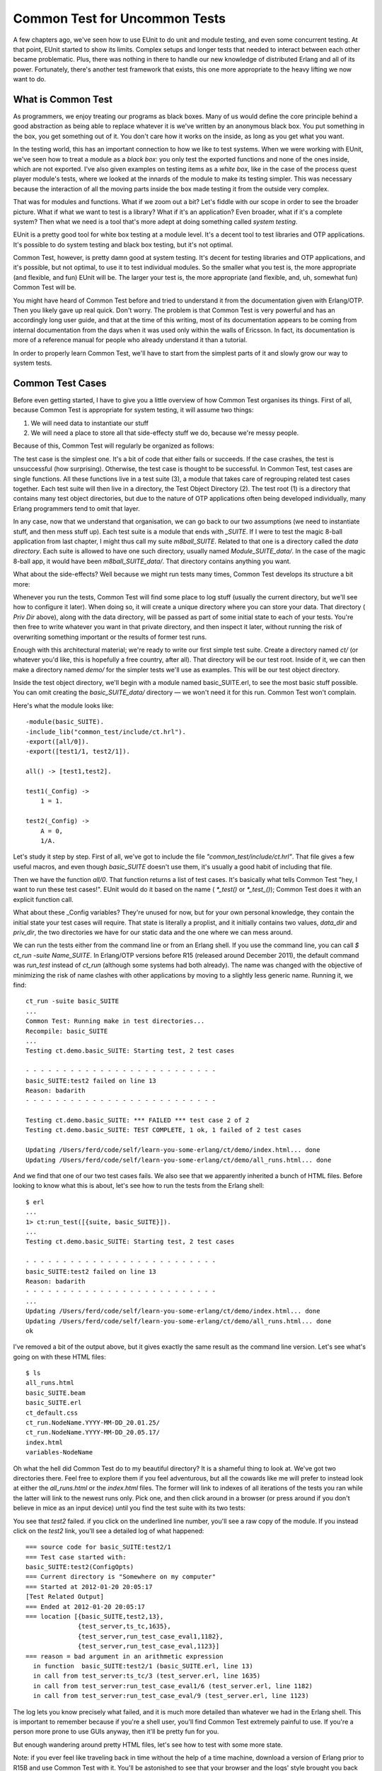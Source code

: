 


Common Test for Uncommon Tests
------------------------------

A few chapters ago, we've seen how to use EUnit to do unit and module
testing, and even some concurrent testing. At that point, EUnit
started to show its limits. Complex setups and longer tests that
needed to interact between each other became problematic. Plus, there
was nothing in there to handle our new knowledge of distributed Erlang
and all of its power. Fortunately, there's another test framework that
exists, this one more appropriate to the heavy lifting we now want to
do.



What is Common Test
~~~~~~~~~~~~~~~~~~~

As programmers, we enjoy treating our programs as black boxes. Many of
us would define the core principle behind a good abstraction as being
able to replace whatever it is we've written by an anonymous black
box. You put something in the box, you get something out of it. You
don't care how it works on the inside, as long as you get what you
want.

In the testing world, this has an important connection to how we like
to test systems. When we were working with EUnit, we've seen how to
treat a module as a *black box*: you only test the exported functions
and none of the ones inside, which are not exported. I've also given
examples on testing items as a *white box*, like in the case of the
process quest player module's tests, where we looked at the innards of
the module to make its testing simpler. This was necessary because the
interaction of all the moving parts inside the box made testing it
from the outside very complex.

That was for modules and functions. What if we zoom out a bit? Let's
fiddle with our scope in order to see the broader picture. What if
what we want to test is a library? What if it's an application? Even
broader, what if it's a complete system? Then what we need is a tool
that's more adept at doing something called *system testing*.

EUnit is a pretty good tool for white box testing at a module level.
It's a decent tool to test libraries and OTP applications. It's
possible to do system testing and black box testing, but it's not
optimal.

Common Test, however, is pretty damn good at system testing. It's
decent for testing libraries and OTP applications, and it's possible,
but not optimal, to use it to test individual modules. So the smaller
what you test is, the more appropriate (and flexible, and fun) EUnit
will be. The larger your test is, the more appropriate (and flexible,
and, uh, somewhat fun) Common Test will be.

You might have heard of Common Test before and tried to understand it
from the documentation given with Erlang/OTP. Then you likely gave up
real quick. Don't worry. The problem is that Common Test is very
powerful and has an accordingly long user guide, and that at the time
of this writing, most of its documentation appears to be coming from
internal documentation from the days when it was used only within the
walls of Ericsson. In fact, its documentation is more of a reference
manual for people who already understand it than a tutorial.

In order to properly learn Common Test, we'll have to start from the
simplest parts of it and slowly grow our way to system tests.



Common Test Cases
~~~~~~~~~~~~~~~~~

Before even getting started, I have to give you a little overview of
how Common Test organises its things. First of all, because Common
Test is appropriate for system testing, it will assume two things:


#. We will need data to instantiate our stuff
#. We will need a place to store all that side-effecty stuff we do,
   because we're messy people.


Because of this, Common Test will regularly be organized as follows:

The test case is the simplest one. It's a bit of code that either
fails or succeeds. If the case crashes, the test is unsuccessful (how
surprising). Otherwise, the test case is thought to be successful. In
Common Test, test cases are single functions. All these functions live
in a test suite (3), a module that takes care of regrouping related
test cases together. Each test suite will then live in a directory,
the Test Object Directory (2). The test root (1) is a directory that
contains many test object directories, but due to the nature of OTP
applications often being developed individually, many Erlang
programmers tend to omit that layer.

In any case, now that we understand that organisation, we can go back
to our two assumptions (we need to instantiate stuff, and then mess
stuff up). Each test suite is a module that ends with `_SUITE`. If I
were to test the magic 8-ball application from last chapter, I might
thus call my suite `m8ball_SUITE`. Related to that one is a directory
called the *data directory*. Each suite is allowed to have one such
directory, usually named `Module_SUITE_data/`. In the case of the
magic 8-ball app, it would have been `m8ball_SUITE_data/`. That
directory contains anything you want.

What about the side-effects? Well because we might run tests many
times, Common Test develops its structure a bit more:

Whenever you run the tests, Common Test will find some place to log
stuff (usually the current directory, but we'll see how to configure
it later). When doing so, it will create a unique directory where you
can store your data. That directory ( *Priv Dir* above), along with
the data directory, will be passed as part of some initial state to
each of your tests. You're then free to write whatever you want in
that private directory, and then inspect it later, without running the
risk of overwriting something important or the results of former test
runs.

Enough with this architectural material; we're ready to write our
first simple test suite. Create a directory named `ct/` (or whatever
you'd like, this is hopefully a free country, after all). That
directory will be our test root. Inside of it, we can then make a
directory named `demo/` for the simpler tests we'll use as examples.
This will be our test object directory.

Inside the test object directory, we'll begin with a module named
basic_SUITE.erl, to see the most basic stuff possible. You can omit
creating the `basic_SUITE_data/` directory — we won't need it for this
run. Common Test won't complain.

Here's what the module looks like:


::

    
    -module(basic_SUITE).
    -include_lib("common_test/include/ct.hrl").
    -export([all/0]).
    -export([test1/1, test2/1]).
    
    all() -> [test1,test2].
    
    test1(_Config) ->
        1 = 1.
    
    test2(_Config) ->
        A = 0,
        1/A.


Let's study it step by step. First of all, we've got to include the
file `"common_test/include/ct.hrl"`. That file gives a few useful
macros, and even though `basic_SUITE` doesn't use them, it's usually a
good habit of including that file.

Then we have the function `all/0`. That function returns a list of
test cases. It's basically what tells Common Test "hey, I want to run
these test cases!". EUnit would do it based on the name ( `*_test()`
or `*_test_()`); Common Test does it with an explicit function call.

What about these _Config variables? They're unused for now, but for
your own personal knowledge, they contain the initial state your test
cases will require. That state is literally a proplist, and it
initially contains two values, `data_dir` and `priv_dir`, the two
directories we have for our static data and the one where we can mess
around.

We can run the tests either from the command line or from an Erlang
shell. If you use the command line, you can call `$ ct_run -suite
Name_SUITE`. In Erlang/OTP versions before R15 (released around
December 2011), the default command was `run_test` instead of `ct_run`
(although some systems had both already). The name was changed with
the objective of minimizing the risk of name clashes with other
applications by moving to a slightly less generic name. Running it, we
find:


::

    
    ct_run -suite basic_SUITE
    ...
    Common Test: Running make in test directories...
    Recompile: basic_SUITE
    ...
    Testing ct.demo.basic_SUITE: Starting test, 2 test cases
    
    - - - - - - - - - - - - - - - - - - - - - - - - - -
    basic_SUITE:test2 failed on line 13
    Reason: badarith
    - - - - - - - - - - - - - - - - - - - - - - - - - -
    
    Testing ct.demo.basic_SUITE: *** FAILED *** test case 2 of 2
    Testing ct.demo.basic_SUITE: TEST COMPLETE, 1 ok, 1 failed of 2 test cases
    
    Updating /Users/ferd/code/self/learn-you-some-erlang/ct/demo/index.html... done
    Updating /Users/ferd/code/self/learn-you-some-erlang/ct/demo/all_runs.html... done


And we find that one of our two test cases fails. We also see that we
apparently inherited a bunch of HTML files. Before looking to know
what this is about, let's see how to run the tests from the Erlang
shell:


::

    
    $ erl
    ...
    1> ct:run_test([{suite, basic_SUITE}]).
    ...
    Testing ct.demo.basic_SUITE: Starting test, 2 test cases
    
    - - - - - - - - - - - - - - - - - - - - - - - - - -
    basic_SUITE:test2 failed on line 13
    Reason: badarith
    - - - - - - - - - - - - - - - - - - - - - - - - - -
    ...
    Updating /Users/ferd/code/self/learn-you-some-erlang/ct/demo/index.html... done
    Updating /Users/ferd/code/self/learn-you-some-erlang/ct/demo/all_runs.html... done
    ok


I've removed a bit of the output above, but it gives exactly the same
result as the command line version. Let's see what's going on with
these HTML files:


::

    
    $ ls
    all_runs.html
    basic_SUITE.beam
    basic_SUITE.erl
    ct_default.css
    ct_run.NodeName.YYYY-MM-DD_20.01.25/
    ct_run.NodeName.YYYY-MM-DD_20.05.17/
    index.html
    variables-NodeName


Oh what the hell did Common Test do to my beautiful directory? It is a
shameful thing to look at. We've got two directories there. Feel free
to explore them if you feel adventurous, but all the cowards like me
will prefer to instead look at either the `all_runs.html` or the
`index.html` files. The former will link to indexes of all iterations
of the tests you ran while the latter will link to the newest runs
only. Pick one, and then click around in a browser (or press around if
you don't believe in mice as an input device) until you find the test
suite with its two tests:

You see that `test2` failed. if you click on the underlined line
number, you'll see a raw copy of the module. If you instead click on
the `test2` link, you'll see a detailed log of what happened:


::

    
    === source code for basic_SUITE:test2/1 
    === Test case started with:
    basic_SUITE:test2(ConfigOpts)
    === Current directory is "Somewhere on my computer"
    === Started at 2012-01-20 20:05:17
    [Test Related Output]
    === Ended at 2012-01-20 20:05:17
    === location [{basic_SUITE,test2,13},
                  {test_server,ts_tc,1635},
                  {test_server,run_test_case_eval1,1182},
                  {test_server,run_test_case_eval,1123}]
    === reason = bad argument in an arithmetic expression
      in function  basic_SUITE:test2/1 (basic_SUITE.erl, line 13)
      in call from test_server:ts_tc/3 (test_server.erl, line 1635)
      in call from test_server:run_test_case_eval1/6 (test_server.erl, line 1182)
      in call from test_server:run_test_case_eval/9 (test_server.erl, line 1123)


The log lets you know precisely what failed, and it is much more
detailed than whatever we had in the Erlang shell. This is important
to remember because if you're a shell user, you'll find Common Test
extremely painful to use. If you're a person more prone to use GUIs
anyway, then it'll be pretty fun for you.

But enough wandering around pretty HTML files, let's see how to test
with some more state.

Note: if you ever feel like traveling back in time without the help of
a time machine, download a version of Erlang prior to R15B and use
Common Test with it. You'll be astonished to see that your browser and
the logs' style brought you back into the late 1990s.



Testing With State
~~~~~~~~~~~~~~~~~~

If you have read the EUnit chapter (and haven't skipped around),
you'll remember that EUnit had these things called *fixtures*, where
we'd give a test case some special instantiation (setup) and teardown
code to be called before and after the case, respectively.

Common Test follows that concept. Instead of having EUnit-style
fixtures, it instead relies on two functions. The first is the setup
function, called `init_per_testcase/2` and the second one is the
teardown function, called `end_per_testcase/2`. To see how they're
used, create a new test suite called state_SUITE (still under the
`demo/` directory), add the following code:


::

    
    -module(state_SUITE).
    -include_lib("common_test/include/ct.hrl").
    
    -export([all/0, init_per_testcase/2, end_per_testcase/2]).
    -export([ets_tests/1]).
    
    all() -> [ets_tests].
    
    init_per_testcase(ets_tests, Config) ->
        TabId = ets:new(account, [ordered_set, public]),
        ets:insert(TabId, {andy, 2131}),
        ets:insert(TabId, {david, 12}),
        ets:insert(TabId, {steve, 12943752}),
        [{table,TabId} | Config].
    
    end_per_testcase(ets_tests, Config) ->
        ets:delete(?config(table, Config)).
    
    ets_tests(Config) ->
        TabId = ?config(table, Config),
        [{david, 12}] = ets:lookup(TabId, david),
        steve = ets:last(TabId),
        true = ets:insert(TabId, {zachary, 99}),
        zachary = ets:last(TabId).


This is a little normal ETS test checking a few `ordered_set`
concepts. What's interesting about it is the two new functions,
`init_per_testcase/2` and `end_per_testcase/2`. Both functions need to
be exported in order to be called. If they're exported, the functions
are going to be called for *all* test cases in a module. You can
separate them based on the arguments. The first one is the name of the
test case (as an atom), and the second one is the Config proplist that
you can modify.

Note: to read from Config , rather than using `proplists:get_value/2`,
the Common test include file has a `?config(Key, List)` macro that
returns the value matching the given key. The macro is in fact a
wrapper around `proplists:get_value/2` and is documented as such, so
you know you can deal with Config as a proplist without worrying about
it ever breaking.

As an example, if I had tests `a`, `b`, and `c` and only wanted a
setup and teardown function for the first two tests, my init function
might look like this:


::

    
    init_per_testcase(a, Config) ->
        [{some_key, 124} | Config];
    init_per_testcase(b, Config) ->
        [{other_key, duck} | Config];
    init_per_testcase(_, Config) ->
        %% ignore for all other cases
        Config.


And similarly for the `end_per_testcase/2` function.

Looking back at `state_SUITE`, you can see the test case, but what's
interesting to note is how I instantiate the ETS table. I specify no
heir, and yet, the tests run without a problem after the init function
is done.

You'll remember that we've seen, in the `ETS chapter`_, that ETS
tables are usually owned by the process that started them. In this
case, we leave the table as it is. If you run the tests, you'll see
the suite succeeds.

What we can infer from this is that the `init_per_testcase` and
`end_per_testcase` functions run in the same process as the test case
itself. You can thus safely do things like set links, start tables and
whatnot without worrying about different processes breaking your
things. What about errors in the test case? Fortunately, crashing in
your test case won't stop Common Test from cleaning up and calling the
`end_per_testcase` function, with the exception of `kill` exit
signals.

We're now pretty much equal to EUnit with Common Test, at least in
terms of flexibility, if not more. Although we haven't got all the
nice assertion macros, we have fancier reports, similar fixtures, and
that private directory where we can write stuff from scratch. What
more do we want?

Note: if you end up feeling like outputting stuff to help you debug
things or just show progress in your tests, you'll quickly find out
that `io:format/1-2` prints only in the HTML logs but not the Erlang
shell. If you want to do both (with free time stamps included), use
the function `ct:pal/1-2`. It works like `io:format/1-2`, but prints
to both the shell and logs.



Test Groups
~~~~~~~~~~~

Right now, our test structure within a suite might look at best like
this:

What if we have many test cases with similar needs in term of some
init functions, but some different parts in them? Well, the easy way
to do it is to copy/paste and modify, but this will be a real pain to
maintain.

Moreover, what if what we want to do with many tests is to run them in
parallel or in random order instead of one after the other? Then
there's no easy way to do that based on what we've seen so far. This
was pretty much the same kind of problem that could limit our use of
EUnit, too.

To solve these issues, we've got something called test groups. Common
Test test groups allow us to regroup some tests hierarchically. Even
more, they can regroup some groups within other groups:

To make this work, we need to be able to declare the groups. The way
to do it is to add a group function to declare all of them:


::

    
    groups() -> ListOfGroups.


Well, there's a `groups()` function. Here's what ListOfGroups should
be:


::

    
    [{GroupName, GroupProperties, GroupMembers}]


And more in detail, here's what this could look like:


::

    
    [{test_case_street_gang,
      [],
      [simple_case, more_complex_case]}].


That's a tiny test case street gang. Here's a more complex one:


::

    
    [{test_case_street_gang,
      [shuffle, sequence],
      [simple_case, more_complex_case,
       emotionally_complex_case,
       {group, name_of_another_test_group}]}].


That one specifies two properties, `shuffle` and `sequence`. We'll see
what they mean soon. The example also shows a group including another
group. This assumes that the group function might be a bit like this:


::

    
    groups() ->
        [{test_case_street_gang,
          [shuffle, sequence],
          [simple_case, more_complex_case, emotionally_complex_case,
           {group, name_of_another_test_group}]},
         {name_of_another_test_group,
          [],
          [case1, case2, case3]}].


What you can do is also define the group inline within another group:


::

    
    [{test_case_street_gang,
      [shuffle, sequence],
      [simple_case, more_complex_case,
       emotionally_complex_case,
       {name_of_another_test_group,
        [],
        [case1, case2, case3]}
      ]}].


That's getting a bit complex, right? Read them carefully, it should be
simpler with time. In any case, nested groups are not a mandatory
thing and you can avoid them if you find them confusing.

But wait, how do you use such a group? Well, by putting them in the
`all/0` function:


::

    
    all() -> [some_case, {group, test_case_street_gang}, other_case].


And that way, Common Test will be able to know whether it needs to run
a test case or not.

I've quickly skipped over the group properties. We've seen `shuffle`,
`sequence` and an empty list. Here's what they stand for:

:empty list / no option: The test cases in the group are run one after
  the other. If a test fails, the others after it in the list are run.
:shuffle: Runs the test in a random order. The random seed (the
  initialization value) used for the sequence will be printed in the
  HTML logs, of the form `{A,B,C}`. If a particular sequence of tests
  fails and you want to reproduce it, use that seed in the HTML logs and
  change the `shuffle` option to instead be `{shuffle, {A,B,C}}`. That
  way you can reproduce random runs in their precise order if you ever
  need to.
:parallel: The tests are run in different processes. Be careful
  because if you forget to export the `init_per_group` and
  `end_per_group` functions, Common Test will silently ignore this
  option.
:sequence: Doesn't necessarily mean that the tests are run in order,
  but rather that if a test fails in the group's list, then all the
  other subsequent tests are skipped. This option can be combined with
  `shuffle` if you want any random test failing to stop the ones after.
:{repeat, Times}: Repeats the group Times times. You could thus run
  the whole test case sequence in parallel 9 times by using the group
  properties `[parallel, {repeat, 9}]`. Times can also have the value
  `forever`, although 'forever' is a bit of a lie as it can't defeat
  concepts such as hardware failure or heat death of the Universe
  (ahem).
:{repeat_until_any_fail, N}: Runs all the tests until one of them
  fails or they have been run N times. N can also be `forever`.
:{repeat_until_all_fail, N}: Same as above, but the tests may run
  until all cases fail.
:{repeat_until_any_succeed, N}: Same as before, except the tests may
  run until at least one case succeeds.
:{repeat_until_all_succeed, N}: I think you can guess this one by
  yourself now, but just in case, it's the same as before except that
  the test cases may run until they all succeed.


Well, that's something. Honestly, that's quite a bit of content for
test groups and I feel an example would be appropriate here.



The Meeting Room
~~~~~~~~~~~~~~~~

To first use test groups, we'll create a meeting room booking module.


::

    
    -module(meeting).
    -export([rent_projector/1, use_chairs/1, book_room/1,
             get_all_bookings/0, start/0, stop/0]).
    -record(bookings, {projector, room, chairs}).
    
    start() ->
        Pid = spawn(fun() -> loop(#bookings{}) end),
        register(?MODULE, Pid).
    
    stop() ->
        ?MODULE ! stop.
    
    rent_projector(Group) ->
        ?MODULE ! {projector, Group}.
    
    book_room(Group) ->
        ?MODULE ! {room, Group}.
    
    use_chairs(Group) ->
        ?MODULE ! {chairs, Group}.


These basic functions will call a central registry process. They'll do
things like allowing us to book the room, rent a projector, and put
dibs on chairs. For the sake of the exercise, we're in a large
organization with one hell of a corporate structure. Because of this,
there are three different people responsible for the projector, the
room and the chairs, but one central registry. As such, you can't book
all items at once, but must do it by sending three different messages.

To know who booked what, we can send a message to the registry in
order to get all the values:


::

    
    get_all_bookings() ->
        Ref = make_ref(),
        ?MODULE ! {self(), Ref, get_bookings},
        receive
            {Ref, Reply} ->
                Reply
        end.


The registry itself looks like this:


::

    
    loop(B = #bookings{}) ->
        receive
            stop -> ok;
            {From, Ref, get_bookings} ->
                From ! {Ref, [{room, B#bookings.room},
                              {chairs, B#bookings.chairs},
                              {projector, B#bookings.projector}]},
                loop(B);
            {room, Group} ->
                loop(B#bookings{room=Group});
            {chairs, Group} ->
                loop(B#bookings{chairs=Group});
            {projector, Group} ->
                loop(B#bookings{projector=Group})
        end.


And that's it. To book everything for a successful meeting, we'd need
to successively call:


::

    
    1> c(meeting).
    {ok,meeting}
    2> meeting:start().
    true
    3> meeting:book_room(erlang_group).
    {room,erlang_group}
    4> meeting:rent_projector(erlang_group).
    {projector,erlang_group}
    5> meeting:use_chairs(erlang_group).
    {chairs,erlang_group}
    6> meeting:get_all_bookings().
    [{room,erlang_group},
     {chairs,erlang_group},
     {projector,erlang_group}]


Great. This does seem wrong, though. You've possibly got this
lingering feeling that things could go wrong. In many cases, if we
make the three calls fast enough, we should obtain everything we want
from the room without a problem. If two people do it at once and there
are short pauses between the calls, it seems possible that two (or
more) groups might try to rent the same equipment at once.

Oh no! Suddenly, the programmers might end up having the projector,
while the board of directors has the room, and the human resources
department managed to rent all chairs at once. All resources are tied
up, but nobody can do anything useful!

We won't worry about fixing that problem. Instead we'll work on trying
to demonstrate that it's present with a Common Test suite.

The suite, named meeting_SUITE.erl, will be based on the simple idea
of trying to provoke a race condition that will mess up with the
registration. We'll thus have three test cases, each representing a
group. Carla will represent women, Mark will represent men, and a dog
will represent a group of animals that somehow decided it wanted to
hold a meeting with human-made tools:


::

    
    -module(meeting_SUITE).
    -include_lib("common_test/include/ct.hrl").
    
    ...
    
    carla(_Config) ->
        meeting:book_room(women),
        timer:sleep(10),
        meeting:rent_projector(women),
        timer:sleep(10),
        meeting:use_chairs(women).
    
    mark(_Config) ->
        meeting:rent_projector(men),
        timer:sleep(10),
        meeting:use_chairs(men),
        timer:sleep(10),
        meeting:book_room(men).
    
    dog(_Config) ->
        meeting:rent_projector(animals),
        timer:sleep(10),
        meeting:use_chairs(animals),
        timer:sleep(10),
        meeting:book_room(animals).


We don't care whether these tests actually test something or not. They
are just there to use the `meeting` module (which we'll see how to put
in place for the tests soon) and try to generate wrong reservations.

To find out if we had a race condition or not between all of these
tests, we'll make use of the `meeting:get_all_bookings()` function in
a fourth and final test:


::

    
    all_same_owner(_Config) ->
        [{_, Owner}, {_, Owner}, {_, Owner}] = meeting:get_all_bookings().


This one does a pattern matching on the owners of all different
objects that can be booked, trying to see whether they are actually
booked by the same owner. This is a desirable thing if we are looking
for efficient meetings.

How do we move from having four test cases in a file to something that
works? We'll need to make clever use of test groups.

First of all, because we need a race condition, we know we'll need to
have a bunch of tests running in parallel. Secondly, given we have a
requirement to see the problem from these race conditions, we'll need
to either run `all_same_owner` many times during the whole debacle, or
only after it to look with despair at the aftermath.

I chose the latter. This would give us this:


::

    
    all() -> [{group, clients}, all_same_owner].
    
    groups() -> [{clients,
                  [parallel, {repeat, 10}],
                  [carla, mark, dog]}].


This creates a `clients` group of tests, with the individual tests
being `carla`, `mark`, and `dog`. They're going to run in parallel, 10
times each.

You see that I include the group in the `all/0` function, and then put
`all_same_owner`. That's because by default, Common Test will run the
tests and groups in `all/0` in the order they were declared.

But wait. We forgot to start and stop the `meeting` process itself. To
do it, we'll need to have a way to keep a process alive for all tests,
regardless of whether they're in the 'clients' group or not. The
solution to this problem is to nest things one level deeper, in
another group:


::

    
    all() -> [{group, session}].
    
    groups() -> [{session,
                  [],
                  [{group, clients}, all_same_owner]},
                 {clients,
                  [parallel, {repeat, 10}],
                  [carla, mark, dog]}].
    
    init_per_group(session, Config) ->
        meeting:start(),
        Config;
    init_per_group(_, Config) ->
        Config.
    
    end_per_group(session, _Config) ->
        meeting:stop();
    end_per_group(_, _Config) ->
        ok.


We use the `init_per_group` and `end_per_group` functions to specify
that the `session` group (which now runs `{group, clients}` and
`all_same_owner`) will work with an active meeting. Don't forget to
export the two setup and teardown functions, otherwise nothing will
run in parallel.

Alright, let's run the tests and see what we get:


::

    
    1> ct_run:run_test([{suite, meeting_SUITE}]).
    ...
    Common Test: Running make in test directories...
    ...
    TEST INFO: 1 test(s), 1 suite(s)
    
    Testing ct.meeting.meeting_SUITE: Starting test (with repeated test cases)
    
    - - - - - - - - - - - - - - - - - - - - - - - - - -
    meeting_SUITE:all_same_owner failed on line 50
    Reason: {badmatch,[{room,men},{chairs,women},{projector,women}]}
    - - - - - - - - - - - - - - - - - - - - - - - - - -
    
    Testing ct.meeting.meeting_SUITE: *** FAILED *** test case 31
    Testing ct.meeting.meeting_SUITE: TEST COMPLETE, 30 ok, 1 failed of 31 test cases
    ...
    ok


Interesting. The problem is a badmatch with three tuples with
different items owned by different people. Moreover, the output tells
us it's the `all_same_owner` test that failed. I think that's a pretty
good sign that `all_same_owner` crashed as planned.

If you go look at the HTML log, you'll be able to see all the runs
with the exact test that failed, and for what reason. Click on the
test name and you'll get the right test run.

Note: one last (and very important) thing to know about before moving
on from test groups is that while the init functions of test cases ran
in the same process as the test case, the init functions of groups run
in distinct processes from the tests. This means that whenever you
initialize actors that get linked to the process that spawned them,
you have to make sure to first unlink them. In the case of ETS tables,
you have to define a heir to make sure it doesn't disappear. And so on
for all other concepts that get attached to a process (sockets, file
descriptors, etc.).



Test Suites
~~~~~~~~~~~

What can we add to our test suites that is better than nesting of
groups and manipulations of how one runs things in terms of hierarchy?
Not much, but we'll add another level anyway with the test suite
itself:

We have two additional functions, `init_per_suite(Config)` and
`end_per_suite(Config)`. These, like all the other init and end
functions, aim to give more control over initialization of data and
processes.

The `init_per_suite/1` and `end_per_suite/1` functions will run only
once, respectively before and after all of the groups or test cases.
They'll be mostly useful when dealing with general state and
dependencies that will be required for all tests. This can include
manually starting applications you depend on, for example.



Test Specifications
~~~~~~~~~~~~~~~~~~~

There's a thing you might have found pretty annoying if you looked at
your test directory after running tests. There's a ton of files
scattered around the directory for your logs. CSS files, HTML logs,
directories, test run histories, etc. It would be pretty neat to have
a nice way to store these files in a single directory.

Another thing is that so far we've run tests from a test suite. We've
not really seen a good way to do it with many test suites at once, or
even ways to only run one or two cases, or groups from a suite (or
from many suites).

Of course, if I'm saying this, it's because I've got a solution for
these issues. There are ways to do it both from the command line and
from the Erlang shell, and you can find them in the documentation for
ct_run. However, instead of going into ways to manually specify
everything for each time you run the tests, we'll see something called
*test specifications*.

Test specifications are special files that let you detail everything
about how you want to have the tests run, and they work with the
Erlang shell and the command line. The test specification can be put
in a file with any extension you want (although I personally fancy
`.spec` files). The spec files will contain Erlang tuples, much like a
consult file. Here's a few of the items it can have:

: `{include, IncludeDirectories}`: When Common Test automatically
  compiles suites, this option lets you specify where it should look for
  include files in order to make sure they're there. The
  IncludeDirectories value has to be a string (list) or a list of
  strings (list of lists).
: `{logdir, LoggingDirectory}`: When logging, all logs should be moved
  to the LoggingDirectory , a string. Note that the directory must exist
  before the tests are run, otherwise Common Test will complain.
: `{suites, Directory, Suites}`: Finds the given suites in Directory .
  Suites can be an atom ( `some_SUITE`), a list of atoms, or the atom
  `all` to run all the suites in a directory.
: `{skip_suites, Directory, Suites, Comment}`: This subtracts a list
  of suites from those previously declared and skips them. The Comment
  argument is a string explaining why you decided to skip them. This
  comment will be put in the final HTML logs. The tables will show a
  yellow 'SKIPPED: Reason' where Reason is whatever Comment contained.
: `{groups, Directory, Suite, Groups}`: This is an option to pick only
  a few groups from a given suite. The Groups variable can be a single
  atom (the group name) or `all` for all groups. The value can also be
  more complex, letting you override the group definitions inside
  `groups()` within the test case by picking a value like `{GroupName,
  [parallel]}`, which will override GroupName 's options for `parallel`,
  without needing to recompile tests.
: `{groups, Directory, Suite, Groups, {cases,Cases}}`: Similar to the
  one above, but it lets you specify some test cases to include in the
  tests by substituting Cases by a single case name (an atom), a list of
  names, or the atom `all`.
: `{skip_groups, Directory, Suite, Groups, Comment}`: This command was
  only added in R15B and documented in R15B01. It allows one to skip
  test groups, much like the `skip_suites` for suites. There is no
  explanation as to why it wasn't there before then.
: `{skip_groups, Directory, Suite, Groups, {cases,Cases}, Comment}`:
  Similar to the one above, but with specific test cases to skip on top
  of it. Also only available since R15B.
: `{cases, Directory, Suite, Cases}`: Runs specific test cases from a
  given suite. Cases can be an atom, a list of atoms, or `all`.
: `{skip_cases, Directory, Suite, Cases, Comment}`: This is similar to
  `skip_suites`, except we choose specific test cases to avoid with this
  one.
: `{alias, Alias, Directory}`: Because it gets very annoying to write
  all these directory names (especially if they're full names), Common
  Test lets you substitute them with aliases (atoms). This is pretty
  useful in order to be concise.


Before showing a simple example, you should add a `logs/` directory
above the `demo/` one ( `ct/` in my files). Unsurprisingly, that's
where our Common Test logs will be moved to. Here's what a possible
test specification could look like for all our tests so far, under the
imaginative name of `spec.spec`:


::

    
    {alias, demo, "./demo/"}.
    {alias, meeting, "./meeting/"}.
    {logdir, "./logs/"}.
    
    {suites, meeting, all}.
    {suites, demo, all}.
    {skip_cases, demo, basic_SUITE, test2, "This test fails on purpose"}.


This spec file declares two aliases, `demo` and `meeting`, which point
to the two test directories we have. We put the logs inside
`ct/logs/`, our newest directory. Then we ask to run all suites in the
meeting directory, which, coincidentally is the `meeting_SUITE` suite.
Next on the list are the two suites inside the demo directory.
Moreover, we ask to skip `test2` from the `basic_SUITE` suite, given
it contains a division by zero that we know will fail.

To run the tests, you can either use `$ ct_run -spec spec.spec` (or
`run_test` for versions of Erlang before R15), or you can use the
function `ct:run_test([{spec, "spec.spec"}]).` from the Erlang shell:


::

    
    Common Test: Running make in test directories...
    ...
    TEST INFO: 2 test(s), 3 suite(s)
    
    Testing ct.meeting: Starting test (with repeated test cases)
    
    - - - - - - - - - - - - - - - - - - - - - - - - - -
    meeting_SUITE:all_same_owner failed on line 51
    Reason: {badmatch,[{room,men},{chairs,women},{projector,women}]}
    - - - - - - - - - - - - - - - - - - - - - - - - - -
    
    Testing ct.meeting: *** FAILED *** test case 31
    Testing ct.meeting: TEST COMPLETE, 30 ok, 1 failed of 31 test cases
    
    Testing ct.demo: Starting test, 3 test cases
    Testing ct.demo: TEST COMPLETE, 2 ok, 0 failed, 1 skipped of 3 test cases
    
    Updating /Users/ferd/code/self/learn-you-some-erlang/ct/logs/index.html... done
    Updating /Users/ferd/code/self/learn-you-some-erlang/ct/logs/all_runs.html... done


If you take the time to look at the logs, you'll see two directories
for the different test runs. One of them will have a failure; that's
the meeting that fails as expected. The other one will have one
success, and one skipped case, of the form `1 (1/0)`. Generally, the
format is `TotalSkipped (IntentionallySkipped/SkippedDueToError)`. In
this case the skip happened from the spec file, so it goes on the
left. If it happened because one of the many init functions failed,
then it'd be on the right.

Common Test is starting to look like a pretty decent testing
framework, but it'd be pretty nice to be able to use our distributed
programming knowledge and apply it.



Large Scale Testing
~~~~~~~~~~~~~~~~~~~

Common Test does support having distributed tests. Before going hog
wild and writing a bunch of code, let's see what's offered. Well,
there isn't *that* much. The gist of it is that Common Test lets you
start tests on many different nodes, but also has ways to dynamically
start these nodes and have them watch each other.

As such, the distributed features of Common Test are really useful
when you have large test suites that should be run in parallel on many
nodes. This is often worth it to save time or because the code will
run in production environments that are on different computers —
automated tests that reflect this are desired.

When tests go distributed, Common Test requires the presence of a
central node (the *CT master*) in charge of all the other ones.
Everything's going to be directed from there, from starting nodes,
ordering tests to be run, gathering logs, etc.

The first step to get things going that way is to expand our test
specifications so they become distributed. We're going to add a few
new tuples:

: `{node, NodeAlias, NodeName}`: Much like `{alias, AliasAtom,
  Directory}` for test suites, groups, and cases, except it's used for
  node names. Both NodeAlias and NodeName need to be atoms. This tuple
  is especially useful because NodeName needs to be a long node name,
  and in some cases this can be quite long.
: `{init, NodeAlias, Options}`: This is a more complex one. This is
  the option that lets you start nodes. NodeAlias can be a single node
  alias, or a list of many of them. The Options are those available to
  the `ct_slave` module:


Here are a few of the options available:

: `{username, UserName}` and `{password, Password}`: Using the host
  part of the node given by NodeAlias , Common Test will try to connect
  to the given host over SSH (on port 22) using the user name and
  password and run from there.
: `{startup_functions, [{M,F,A}]}`: This option defines a list of
  functions to be called as soon as the other node has booted.
: `{erl_flags, String}`: This sets standard flags that we'd want to
  pass to the `erl` application when we start it. For example, if we
  wanted to start a node with `erl -env ERL_LIBS ../ -config conf_file`,
  the option would be `{erl_flags, "-env ERL_LIBS ../ -config
  config_file"}`.
: `{monitor_master, true | false}`: If the CT master stops running and
  the option is set to `true`, then the slave node will also be taken
  down. I do recommend using this option if you're spawning the remote
  nodes; otherwise they'll keep running in the background if the master
  dies. Moreover, if you run tests again, Common Test will be able to
  connect to these nodes, and there will be some state attached to them.
: `{boot_timeout, Seconds}`, `{init_timeout, Seconds}`,
  `{startup_timeout, Seconds}`: These three options let you wait for
  different parts of the starting of a remote node. The boot timeout is
  about how long it takes before the node becomes pingable, with a
  default value of 3 seconds. The init timeout is an internal timer
  where the new remote node calls back the CT master to tell it it's up.
  By default, it lasts one second. Finally, the startup timeout tells
  Common Test how long to wait for the functions we defined earlier as
  part of the `startup_functions` tuple.
: `{kill_if_fail, true | false}`: This option will react to one of the
  three timeouts above. If any of them are triggered, Common Test will
  abort the connection, skip tests, etc. but not necessarily kill the
  node, unless the option is set to `true`. Fortunately, that's the
  default value.


Note: all these options are provided by the `ct_slave` module. It is
possible to define your own module to start slave nodes, as long as it
respects the right interface.

That makes for quite a lot of options for remote nodes, but that's
partially what gives Common Test its distributed power; you're able to
boot nodes with pretty much as much control as what you'd get doing it
by hand in the shell. Still, there are more options for distributed
tests, although they're not for booting nodes:


::

    
    {include, Nodes, IncludeDirs}
    {logdir, Nodes, LogDir}
    {suites, Nodes, DirectoryOrAlias, Suites}
    {groups, Nodes, DirectoryOrAlias, Suite, Groups}
    {groups, Nodes, DirectoryOrAlias, Suite, GroupSpec, {cases,Cases}}
    {cases, Nodes, DirectoryOrAlias, Suite, Cases}
    {skip_suites, Nodes, DirectoryOrAlias, Suites, Comment}
    {skip_cases, Nodes, DirectoryOrAlias, Suite, Cases, Comment}


These are pretty much the same as what we've already seen, except that
they can optionally take a node argument to add more detail. That way
you can decide to run some suites on a given node, others on different
nodes, etc. This could be useful when doing system testing with
different nodes running different environments or parts of the system
(such as databases, external applications, etc.)

As a simple way to see how this works, let's turn the previous
`spec.spec` file into a distributed one. Copy it as `dist.spec` and
then change it until it looks like this:


::

    
    {node, a, 'a@ferdmbp.local'}.
    {node, b, 'b@ferdmbp.local'}.
    
    {init, [a,b], [{node_start, [{monitor_master, true}]}]}.
    
    {alias, demo, "./demo/"}.
    {alias, meeting, "./meeting/"}.
    
    {logdir, [all_nodes,master], "./logs/"}.
    
    {suites, [b], meeting, all}.
    {suites, [a], demo, all}.
    {skip_cases, [a], demo, basic_SUITE, test2, "This test fails on purpose"}.


This changes it a bit. We define two slave nodes, `a` and `b`, that
need to be started for the tests. They do nothing special but make
sure to die if the master dies. The aliases for directories remain the
same as they were.

The `logdir` values are interesting. We declared no node alias as
`all_nodes` or `master`, but yet, here they are. The `all_nodes` alias
stands for all non-master nodes for Common Test, while `master` stands
for the master node itself. To truly include all nodes,
`[all_nodes,master]` is required. No clear explanation as to why these
names were picked.

The reason why I put all values there is that Common Test will
generate logs (and directories) for each of the slave nodes, and it
will also generate a master set of logs, referring to the slave ones.
I don't want any of these in directories other than `logs/`. Note that
the logs for the slave nodes will be stored on each of the slave nodes
individually. In that case, unless all nodes share the same
filesystem, the HTML links in the master's logs won't work and you'll
have to access each of the nodes to get their respective logs.

Last of all are the `suites` and `skip_cases` entries. They're pretty
much the same as the previous ones, but adapted for each node. This
way, you can skip some entries only on given nodes (which you know
might be missing libraries or dependencies), or maybe more intensive
ones where the hardware isn't up to the task.

To run distributed tests of the sort, we must start a distributed node
with `-name` and use `ct_master` to run the suites:


::

    
    $ erl -name ct
    Erlang R15B (erts-5.9) [source] [64-bit] [smp:4:4] [async-threads:0] [hipe] [kernel-poll:false]
    
    Eshell V5.9  (abort with ^G)
    (ct@ferdmbp.local)1> ct_master:run("dist.spec").
    === Master Logdir ===
    /Users/ferd/code/self/learn-you-some-erlang/ct/logs
    === Master Logger process started ===
    <0.46.0>
    Node 'a@ferdmbp.local' started successfully with callback ct_slave
    Node 'b@ferdmbp.local' started successfully with callback ct_slave
    === Cookie ===
    'PMIYERCHJZNZGSRJPVRK'
    === Starting Tests ===
    Tests starting on: ['b@ferdmbp.local','a@ferdmbp.local']
    === Test Info ===
    Starting test(s) on 'b@ferdmbp.local'...
    === Test Info ===
    Starting test(s) on 'a@ferdmbp.local'...
    === Test Info ===
    Test(s) on node 'a@ferdmbp.local' finished.
    === Test Info ===
    Test(s) on node 'b@ferdmbp.local' finished.
    === TEST RESULTS ===
    a@ferdmbp.local_________________________finished_ok
    b@ferdmbp.local_________________________finished_ok
    
    === Info ===
    Updating log files
    Updating /Users/ferd/code/self/learn-you-some-erlang/ct/logs/index.html... done
    Updating /Users/ferd/code/self/learn-you-some-erlang/ct/logs/all_runs.html... done
    Logs in /Users/ferd/code/self/learn-you-some-erlang/ct/logs refreshed!
    === Info ===
    Refreshing logs in "/Users/ferd/code/self/learn-you-some-erlang/ct/logs"... ok
    [{"dist.spec",ok}]


There is no way to run such tests using `ct_run`. Note that CT will
show all results as ok whether or not the tests actually succeeded.
That is because `ct_master` only shows if it could contact all the
nodes. The results themselves are actually stored on each individual
node.

You'll also note that CT shows that it started nodes, and with what
cookies it did so. If you try running tests again without first
terminating the master, the following warnings are shown instead:


::

    
    WARNING: Node 'a@ferdmbp.local' is alive but has node_start option
    WARNING: Node 'b@ferdmbp.local' is alive but has node_start option


That's alright. It only means that Common Test is able to connect to
remote nodes, but it found no use in calling our `init` tuple from the
test specification, given the nodes are already alive. There is no
need for Common Test to actually start any remote nodes it will run
tests on, but I usually find it useful to do so.

That's really the gist of distributed spec files. Of course you can
get into more complex cases, where you set up more complex clusters
and write amazing distributed tests, but as the tests become more
complex, the less confidence you can have in their ability to
successfully demonstrate properties of your software, simply because
tests themselves might contain more and more errors as they become
convoluted.



Integrating EUnit within Common Test
~~~~~~~~~~~~~~~~~~~~~~~~~~~~~~~~~~~~

Because sometimes EUnit is the best tool for the job, and sometimes
Common Test is, it might be desirable for you to include one into the
other.

While it's difficult to include Common Test suites within EUnit ones,
the opposite is quite easy to do. The trick is that when you call
`eunit:test(SomeModule)`, the function can return either `ok` when
things work, or `error` in case of any failure.

This means that to integrate EUnit tests to a Common Test suite, all
you need to do is have a function a bit like this:


::

    
    run_eunit(_Config) ->
        ok = eunit:test(TestsToRun).


And all your EUnit tests that can be found by the TestsToRun
description will be run. If there's a failure, it'll appear in your
Common Test logs and you'll be able to read the output to see what
went wrong. It's that simple.



Is There More?
~~~~~~~~~~~~~~

You bet there's more. Common Test is a very complex beast. There are
ways to add configuration files for some variables, add hooks that run
at many points during the test executions, use callbacks on events
during the suites, modules to test over `SSH`, `Telnet`, `SNMP`, and
`FTP`.

This chapter only scratched the surface, but it is enough to get you
started if you want to explore in more depth. A more complete document
about Common Test is the user's guide coming with Erlang/OTP. It is
hard to read on its own, but understanding the material covered in
this very chapter will help you figure out the documentation, without
a doubt.

.. _ETS chapter: ets.html


